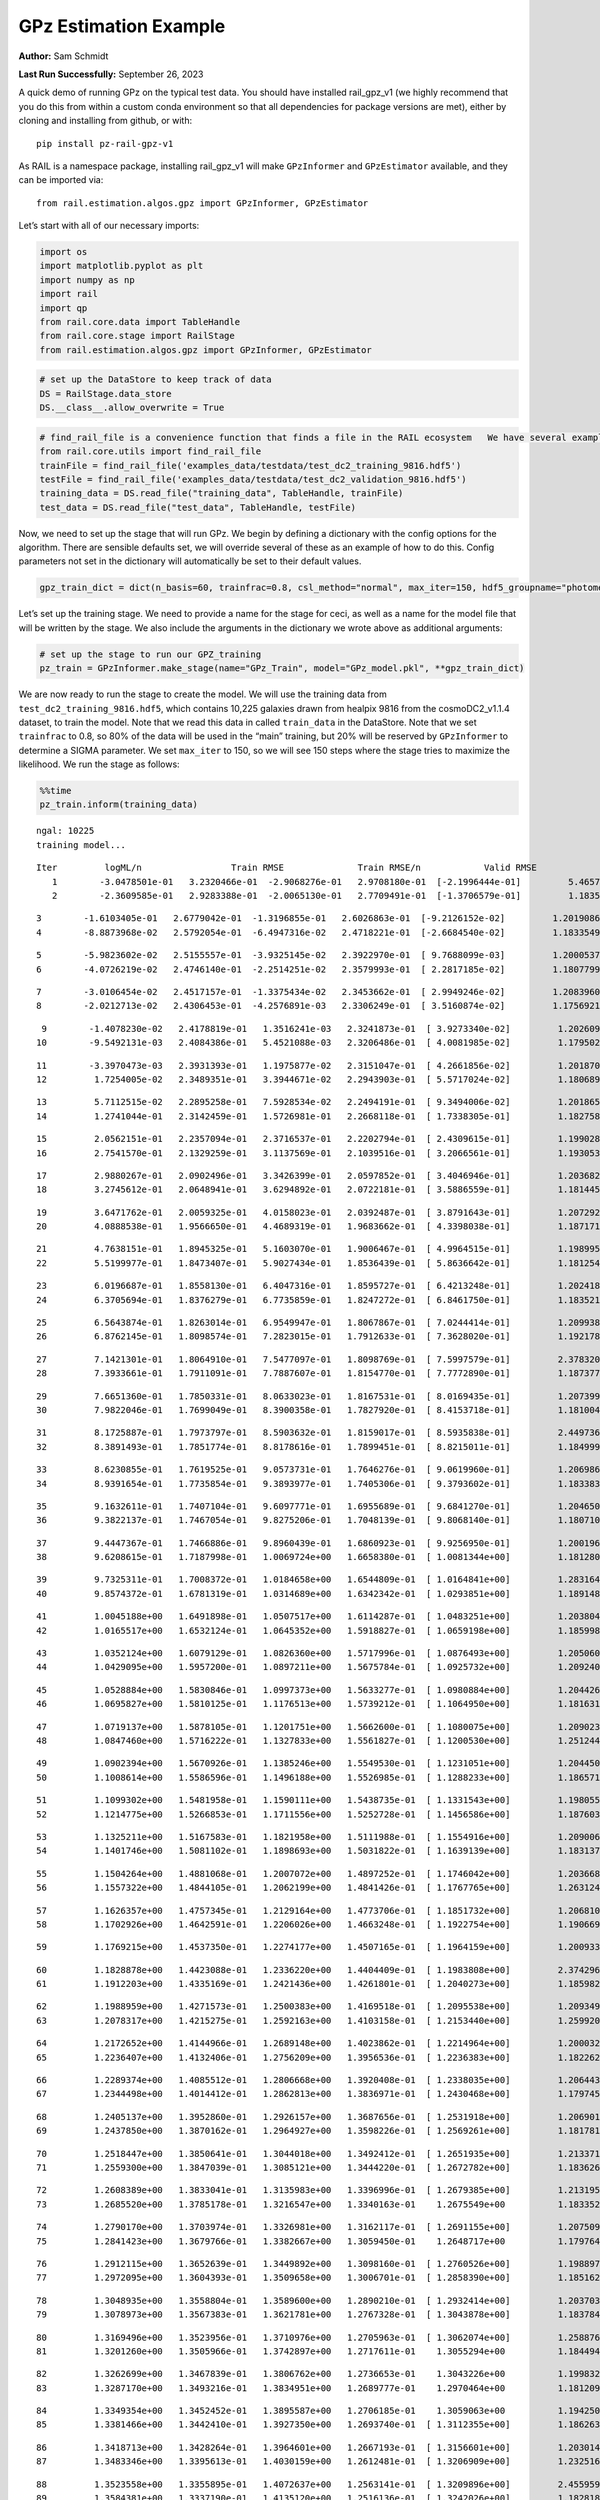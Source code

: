 GPz Estimation Example
======================

**Author:** Sam Schmidt

**Last Run Successfully:** September 26, 2023

A quick demo of running GPz on the typical test data. You should have
installed rail_gpz_v1 (we highly recommend that you do this from within
a custom conda environment so that all dependencies for package versions
are met), either by cloning and installing from github, or with:

::

   pip install pz-rail-gpz-v1

As RAIL is a namespace package, installing rail_gpz_v1 will make
``GPzInformer`` and ``GPzEstimator`` available, and they can be imported
via:

::

   from rail.estimation.algos.gpz import GPzInformer, GPzEstimator

Let’s start with all of our necessary imports:

.. code:: ipython3

    import os
    import matplotlib.pyplot as plt
    import numpy as np
    import rail
    import qp
    from rail.core.data import TableHandle
    from rail.core.stage import RailStage
    from rail.estimation.algos.gpz import GPzInformer, GPzEstimator

.. code:: ipython3

    # set up the DataStore to keep track of data
    DS = RailStage.data_store
    DS.__class__.allow_overwrite = True

.. code:: ipython3

    # find_rail_file is a convenience function that finds a file in the RAIL ecosystem   We have several example data files that are copied with RAIL that we can use for our example run, let's grab those files, one for training/validation, and the other for testing:
    from rail.core.utils import find_rail_file
    trainFile = find_rail_file('examples_data/testdata/test_dc2_training_9816.hdf5')
    testFile = find_rail_file('examples_data/testdata/test_dc2_validation_9816.hdf5')
    training_data = DS.read_file("training_data", TableHandle, trainFile)
    test_data = DS.read_file("test_data", TableHandle, testFile)

Now, we need to set up the stage that will run GPz. We begin by defining
a dictionary with the config options for the algorithm. There are
sensible defaults set, we will override several of these as an example
of how to do this. Config parameters not set in the dictionary will
automatically be set to their default values.

.. code:: ipython3

    gpz_train_dict = dict(n_basis=60, trainfrac=0.8, csl_method="normal", max_iter=150, hdf5_groupname="photometry") 

Let’s set up the training stage. We need to provide a name for the stage
for ceci, as well as a name for the model file that will be written by
the stage. We also include the arguments in the dictionary we wrote
above as additional arguments:

.. code:: ipython3

    # set up the stage to run our GPZ_training
    pz_train = GPzInformer.make_stage(name="GPz_Train", model="GPz_model.pkl", **gpz_train_dict)

We are now ready to run the stage to create the model. We will use the
training data from ``test_dc2_training_9816.hdf5``, which contains
10,225 galaxies drawn from healpix 9816 from the cosmoDC2_v1.1.4
dataset, to train the model. Note that we read this data in called
``train_data`` in the DataStore. Note that we set ``trainfrac`` to 0.8,
so 80% of the data will be used in the “main” training, but 20% will be
reserved by ``GPzInformer`` to determine a SIGMA parameter. We set
``max_iter`` to 150, so we will see 150 steps where the stage tries to
maximize the likelihood. We run the stage as follows:

.. code:: ipython3

    %%time
    pz_train.inform(training_data)


.. parsed-literal::

    ngal: 10225
    training model...


.. parsed-literal::

    Iter	 logML/n 		 Train RMSE		 Train RMSE/n		 Valid RMSE		 Valid MLL		 Time    
       1	-3.0478501e-01	 3.2320466e-01	-2.9068276e-01	 2.9708180e-01	[-2.1996444e-01]	 5.4657626e-01
       2	-2.3609585e-01	 2.9283388e-01	-2.0065130e-01	 2.7709491e-01	[-1.3706579e-01]	 1.1835384e-01


.. parsed-literal::

       3	-1.6103405e-01	 2.6779042e-01	-1.3196855e-01	 2.6026863e-01	[-9.2126152e-02]	 1.2019086e-01
       4	-8.8873968e-02	 2.5792054e-01	-6.4947316e-02	 2.4718221e-01	[-2.6684540e-02]	 1.1833549e-01


.. parsed-literal::

       5	-5.9823602e-02	 2.5155557e-01	-3.9325145e-02	 2.3922970e-01	[ 9.7688099e-03]	 1.2000537e-01
       6	-4.0726219e-02	 2.4746140e-01	-2.2514251e-02	 2.3579993e-01	[ 2.2817185e-02]	 1.1807799e-01


.. parsed-literal::

       7	-3.0106454e-02	 2.4517157e-01	-1.3375434e-02	 2.3453662e-01	[ 2.9949246e-02]	 1.2083960e-01
       8	-2.0212713e-02	 2.4306453e-01	-4.2576891e-03	 2.3306249e-01	[ 3.5160874e-02]	 1.1756921e-01


.. parsed-literal::

       9	-1.4078230e-02	 2.4178819e-01	 1.3516241e-03	 2.3241873e-01	[ 3.9273340e-02]	 1.2026095e-01
      10	-9.5492131e-03	 2.4084386e-01	 5.4521088e-03	 2.3206486e-01	[ 4.0081985e-02]	 1.1795020e-01


.. parsed-literal::

      11	-3.3970473e-03	 2.3931393e-01	 1.1975877e-02	 2.3151047e-01	[ 4.2661856e-02]	 1.2018704e-01
      12	 1.7254005e-02	 2.3489351e-01	 3.3944671e-02	 2.2943903e-01	[ 5.5717024e-02]	 1.1806893e-01


.. parsed-literal::

      13	 5.7112515e-02	 2.2895258e-01	 7.5928534e-02	 2.2494191e-01	[ 9.3494006e-02]	 1.2018657e-01
      14	 1.2741044e-01	 2.3142459e-01	 1.5726981e-01	 2.2668118e-01	[ 1.7338305e-01]	 1.1827588e-01


.. parsed-literal::

      15	 2.0562151e-01	 2.2357094e-01	 2.3716537e-01	 2.2202794e-01	[ 2.4309615e-01]	 1.1990285e-01
      16	 2.7541570e-01	 2.1329259e-01	 3.1137569e-01	 2.1039516e-01	[ 3.2066561e-01]	 1.1930537e-01


.. parsed-literal::

      17	 2.9880267e-01	 2.0902496e-01	 3.3426399e-01	 2.0597852e-01	[ 3.4046946e-01]	 1.2036824e-01
      18	 3.2745612e-01	 2.0648941e-01	 3.6294892e-01	 2.0722181e-01	[ 3.5886559e-01]	 1.1814451e-01


.. parsed-literal::

      19	 3.6471762e-01	 2.0059325e-01	 4.0158023e-01	 2.0392487e-01	[ 3.8791643e-01]	 1.2072921e-01
      20	 4.0888538e-01	 1.9566650e-01	 4.4689319e-01	 1.9683662e-01	[ 4.3398038e-01]	 1.1871719e-01


.. parsed-literal::

      21	 4.7638151e-01	 1.8945325e-01	 5.1603070e-01	 1.9006467e-01	[ 4.9964515e-01]	 1.1989951e-01
      22	 5.5199977e-01	 1.8473407e-01	 5.9027434e-01	 1.8536439e-01	[ 5.8636642e-01]	 1.1812544e-01


.. parsed-literal::

      23	 6.0196687e-01	 1.8558130e-01	 6.4047316e-01	 1.8595727e-01	[ 6.4213248e-01]	 1.2024188e-01
      24	 6.3705694e-01	 1.8376279e-01	 6.7735859e-01	 1.8247272e-01	[ 6.8461750e-01]	 1.1835217e-01


.. parsed-literal::

      25	 6.5643874e-01	 1.8263014e-01	 6.9549947e-01	 1.8067867e-01	[ 7.0244414e-01]	 1.2099385e-01
      26	 6.8762145e-01	 1.8098574e-01	 7.2823015e-01	 1.7912633e-01	[ 7.3628020e-01]	 1.1921787e-01


.. parsed-literal::

      27	 7.1421301e-01	 1.8064910e-01	 7.5477097e-01	 1.8098769e-01	[ 7.5997579e-01]	 2.3783207e-01
      28	 7.3933661e-01	 1.7911091e-01	 7.7887607e-01	 1.8154770e-01	[ 7.7772890e-01]	 1.1873770e-01


.. parsed-literal::

      29	 7.6651360e-01	 1.7850331e-01	 8.0633023e-01	 1.8167531e-01	[ 8.0169435e-01]	 1.2073994e-01
      30	 7.9822046e-01	 1.7699049e-01	 8.3900358e-01	 1.7827920e-01	[ 8.4153718e-01]	 1.1810040e-01


.. parsed-literal::

      31	 8.1725887e-01	 1.7973797e-01	 8.5903632e-01	 1.8159017e-01	[ 8.5935838e-01]	 2.4497366e-01
      32	 8.3891493e-01	 1.7851774e-01	 8.8178616e-01	 1.7899451e-01	[ 8.8215011e-01]	 1.1849999e-01


.. parsed-literal::

      33	 8.6230855e-01	 1.7619525e-01	 9.0573731e-01	 1.7646276e-01	[ 9.0619960e-01]	 1.2069869e-01
      34	 8.9391654e-01	 1.7735854e-01	 9.3893977e-01	 1.7405306e-01	[ 9.3793602e-01]	 1.1833835e-01


.. parsed-literal::

      35	 9.1632611e-01	 1.7407104e-01	 9.6097771e-01	 1.6955689e-01	[ 9.6841270e-01]	 1.2046504e-01
      36	 9.3822137e-01	 1.7467054e-01	 9.8275206e-01	 1.7048139e-01	[ 9.8068140e-01]	 1.1807108e-01


.. parsed-literal::

      37	 9.4447367e-01	 1.7466886e-01	 9.8960439e-01	 1.6860923e-01	[ 9.9256950e-01]	 1.2001967e-01
      38	 9.6208615e-01	 1.7187998e-01	 1.0069724e+00	 1.6658380e-01	[ 1.0081344e+00]	 1.1812806e-01


.. parsed-literal::

      39	 9.7325311e-01	 1.7008372e-01	 1.0184658e+00	 1.6544809e-01	[ 1.0164841e+00]	 1.2831640e-01
      40	 9.8574372e-01	 1.6781319e-01	 1.0314689e+00	 1.6342342e-01	[ 1.0293851e+00]	 1.1891484e-01


.. parsed-literal::

      41	 1.0045188e+00	 1.6491898e-01	 1.0507517e+00	 1.6114287e-01	[ 1.0483251e+00]	 1.2038040e-01
      42	 1.0165517e+00	 1.6532124e-01	 1.0645352e+00	 1.5918827e-01	[ 1.0659198e+00]	 1.1859989e-01


.. parsed-literal::

      43	 1.0352124e+00	 1.6079129e-01	 1.0826360e+00	 1.5717996e-01	[ 1.0876493e+00]	 1.2050605e-01
      44	 1.0429095e+00	 1.5957200e-01	 1.0897211e+00	 1.5675784e-01	[ 1.0925732e+00]	 1.2092400e-01


.. parsed-literal::

      45	 1.0528884e+00	 1.5830846e-01	 1.0997373e+00	 1.5633277e-01	[ 1.0980884e+00]	 1.2044263e-01
      46	 1.0695827e+00	 1.5810125e-01	 1.1176513e+00	 1.5739212e-01	[ 1.1064950e+00]	 1.1816311e-01


.. parsed-literal::

      47	 1.0719137e+00	 1.5878105e-01	 1.1201751e+00	 1.5662600e-01	[ 1.1080075e+00]	 1.2090230e-01
      48	 1.0847460e+00	 1.5716222e-01	 1.1327833e+00	 1.5561827e-01	[ 1.1200530e+00]	 1.2512445e-01


.. parsed-literal::

      49	 1.0902394e+00	 1.5670926e-01	 1.1385246e+00	 1.5549530e-01	[ 1.1231051e+00]	 1.2044501e-01
      50	 1.1008614e+00	 1.5586596e-01	 1.1496188e+00	 1.5526985e-01	[ 1.1288233e+00]	 1.1865711e-01


.. parsed-literal::

      51	 1.1099302e+00	 1.5481958e-01	 1.1590111e+00	 1.5438735e-01	[ 1.1331543e+00]	 1.1980557e-01
      52	 1.1214775e+00	 1.5266853e-01	 1.1711556e+00	 1.5252728e-01	[ 1.1456586e+00]	 1.1876035e-01


.. parsed-literal::

      53	 1.1325211e+00	 1.5167583e-01	 1.1821958e+00	 1.5111988e-01	[ 1.1554916e+00]	 1.2090063e-01
      54	 1.1401746e+00	 1.5081102e-01	 1.1898693e+00	 1.5031822e-01	[ 1.1639139e+00]	 1.1831379e-01


.. parsed-literal::

      55	 1.1504264e+00	 1.4881068e-01	 1.2007072e+00	 1.4897252e-01	[ 1.1746042e+00]	 1.2036681e-01
      56	 1.1557322e+00	 1.4844105e-01	 1.2062199e+00	 1.4841426e-01	[ 1.1767765e+00]	 1.2631249e-01


.. parsed-literal::

      57	 1.1626357e+00	 1.4757345e-01	 1.2129164e+00	 1.4773706e-01	[ 1.1851732e+00]	 1.2068105e-01
      58	 1.1702926e+00	 1.4642591e-01	 1.2206026e+00	 1.4663248e-01	[ 1.1922754e+00]	 1.1906695e-01


.. parsed-literal::

      59	 1.1769215e+00	 1.4537350e-01	 1.2274177e+00	 1.4507165e-01	[ 1.1964159e+00]	 1.2009335e-01


.. parsed-literal::

      60	 1.1828878e+00	 1.4423088e-01	 1.2336220e+00	 1.4404409e-01	[ 1.1983808e+00]	 2.3742962e-01
      61	 1.1912203e+00	 1.4335169e-01	 1.2421436e+00	 1.4261801e-01	[ 1.2040273e+00]	 1.1859822e-01


.. parsed-literal::

      62	 1.1988959e+00	 1.4271573e-01	 1.2500383e+00	 1.4169518e-01	[ 1.2095538e+00]	 1.2093496e-01
      63	 1.2078317e+00	 1.4215275e-01	 1.2592163e+00	 1.4103158e-01	[ 1.2153440e+00]	 1.2599206e-01


.. parsed-literal::

      64	 1.2172652e+00	 1.4144966e-01	 1.2689148e+00	 1.4023862e-01	[ 1.2214964e+00]	 1.2000322e-01
      65	 1.2236407e+00	 1.4132406e-01	 1.2756209e+00	 1.3956536e-01	[ 1.2236383e+00]	 1.1822629e-01


.. parsed-literal::

      66	 1.2289374e+00	 1.4085512e-01	 1.2806668e+00	 1.3920408e-01	[ 1.2338035e+00]	 1.2064433e-01
      67	 1.2344498e+00	 1.4014412e-01	 1.2862813e+00	 1.3836971e-01	[ 1.2430468e+00]	 1.1797452e-01


.. parsed-literal::

      68	 1.2405137e+00	 1.3952860e-01	 1.2926157e+00	 1.3687656e-01	[ 1.2531918e+00]	 1.2069011e-01
      69	 1.2437850e+00	 1.3870162e-01	 1.2964927e+00	 1.3598226e-01	[ 1.2569261e+00]	 1.1817813e-01


.. parsed-literal::

      70	 1.2518447e+00	 1.3850641e-01	 1.3044018e+00	 1.3492412e-01	[ 1.2651935e+00]	 1.2133718e-01
      71	 1.2559300e+00	 1.3847039e-01	 1.3085121e+00	 1.3444220e-01	[ 1.2672782e+00]	 1.1836267e-01


.. parsed-literal::

      72	 1.2608389e+00	 1.3833041e-01	 1.3135983e+00	 1.3396996e-01	[ 1.2679385e+00]	 1.2131953e-01
      73	 1.2685520e+00	 1.3785178e-01	 1.3216547e+00	 1.3340163e-01	  1.2675549e+00 	 1.1833525e-01


.. parsed-literal::

      74	 1.2790170e+00	 1.3703974e-01	 1.3326981e+00	 1.3162117e-01	[ 1.2691155e+00]	 1.2075090e-01
      75	 1.2841423e+00	 1.3679766e-01	 1.3382667e+00	 1.3059450e-01	  1.2648717e+00 	 1.1797643e-01


.. parsed-literal::

      76	 1.2912115e+00	 1.3652639e-01	 1.3449892e+00	 1.3098160e-01	[ 1.2760526e+00]	 1.1988974e-01
      77	 1.2972095e+00	 1.3604393e-01	 1.3509658e+00	 1.3006701e-01	[ 1.2858390e+00]	 1.1851621e-01


.. parsed-literal::

      78	 1.3048935e+00	 1.3558804e-01	 1.3589600e+00	 1.2890210e-01	[ 1.2932414e+00]	 1.2037039e-01
      79	 1.3078973e+00	 1.3567383e-01	 1.3621781e+00	 1.2767328e-01	[ 1.3043878e+00]	 1.1837840e-01


.. parsed-literal::

      80	 1.3169496e+00	 1.3523956e-01	 1.3710976e+00	 1.2705963e-01	[ 1.3062074e+00]	 1.2588763e-01
      81	 1.3201260e+00	 1.3505966e-01	 1.3742897e+00	 1.2717611e-01	  1.3055294e+00 	 1.1844945e-01


.. parsed-literal::

      82	 1.3262699e+00	 1.3467839e-01	 1.3806762e+00	 1.2736653e-01	  1.3043226e+00 	 1.1998320e-01
      83	 1.3287170e+00	 1.3493216e-01	 1.3834951e+00	 1.2689777e-01	  1.2970464e+00 	 1.1812091e-01


.. parsed-literal::

      84	 1.3349354e+00	 1.3452452e-01	 1.3895587e+00	 1.2706185e-01	  1.3059063e+00 	 1.1942506e-01
      85	 1.3381466e+00	 1.3442410e-01	 1.3927350e+00	 1.2693740e-01	[ 1.3112355e+00]	 1.1862636e-01


.. parsed-literal::

      86	 1.3418713e+00	 1.3428264e-01	 1.3964601e+00	 1.2667193e-01	[ 1.3156601e+00]	 1.2030149e-01
      87	 1.3483346e+00	 1.3395613e-01	 1.4030159e+00	 1.2612481e-01	[ 1.3206909e+00]	 1.2325168e-01


.. parsed-literal::

      88	 1.3523558e+00	 1.3355895e-01	 1.4072637e+00	 1.2563141e-01	[ 1.3209896e+00]	 2.4559593e-01
      89	 1.3584381e+00	 1.3337190e-01	 1.4135120e+00	 1.2516136e-01	[ 1.3242026e+00]	 1.1828184e-01


.. parsed-literal::

      90	 1.3632264e+00	 1.3310532e-01	 1.4183231e+00	 1.2500020e-01	[ 1.3272470e+00]	 1.1962914e-01
      91	 1.3679511e+00	 1.3278416e-01	 1.4233002e+00	 1.2494835e-01	[ 1.3303898e+00]	 1.1804867e-01


.. parsed-literal::

      92	 1.3721306e+00	 1.3250747e-01	 1.4276226e+00	 1.2502415e-01	  1.3293114e+00 	 1.2231874e-01
      93	 1.3769239e+00	 1.3227832e-01	 1.4324746e+00	 1.2517235e-01	[ 1.3337361e+00]	 1.1823106e-01


.. parsed-literal::

      94	 1.3834554e+00	 1.3212839e-01	 1.4393146e+00	 1.2512335e-01	[ 1.3382541e+00]	 1.2088299e-01
      95	 1.3871887e+00	 1.3218794e-01	 1.4430235e+00	 1.2474273e-01	[ 1.3418053e+00]	 1.1790538e-01


.. parsed-literal::

      96	 1.3902161e+00	 1.3222183e-01	 1.4459751e+00	 1.2452775e-01	[ 1.3446138e+00]	 1.2742400e-01
      97	 1.3957998e+00	 1.3212347e-01	 1.4516225e+00	 1.2362129e-01	  1.3440345e+00 	 1.1876464e-01


.. parsed-literal::

      98	 1.3993145e+00	 1.3195736e-01	 1.4552436e+00	 1.2390383e-01	  1.3418777e+00 	 1.2083197e-01
      99	 1.4027955e+00	 1.3168805e-01	 1.4586780e+00	 1.2374142e-01	  1.3431725e+00 	 1.1849904e-01


.. parsed-literal::

     100	 1.4090695e+00	 1.3108439e-01	 1.4649709e+00	 1.2348555e-01	  1.3444091e+00 	 1.2053514e-01
     101	 1.4104860e+00	 1.3043224e-01	 1.4665531e+00	 1.2389368e-01	  1.3398503e+00 	 1.1902475e-01


.. parsed-literal::

     102	 1.4141237e+00	 1.3037847e-01	 1.4700303e+00	 1.2351249e-01	[ 1.3462624e+00]	 1.2048149e-01
     103	 1.4172080e+00	 1.3030808e-01	 1.4730880e+00	 1.2317445e-01	[ 1.3498201e+00]	 1.1860418e-01


.. parsed-literal::

     104	 1.4201466e+00	 1.3006656e-01	 1.4760483e+00	 1.2287212e-01	[ 1.3516871e+00]	 1.2696695e-01
     105	 1.4246030e+00	 1.2967604e-01	 1.4804920e+00	 1.2244803e-01	[ 1.3543461e+00]	 1.2171817e-01


.. parsed-literal::

     106	 1.4271507e+00	 1.2938846e-01	 1.4831149e+00	 1.2260052e-01	  1.3495976e+00 	 2.3807311e-01
     107	 1.4299181e+00	 1.2923692e-01	 1.4859047e+00	 1.2262948e-01	  1.3502293e+00 	 1.1884809e-01


.. parsed-literal::

     108	 1.4324393e+00	 1.2902476e-01	 1.4885008e+00	 1.2283251e-01	  1.3501342e+00 	 1.2063026e-01
     109	 1.4359182e+00	 1.2871442e-01	 1.4921810e+00	 1.2306484e-01	  1.3507759e+00 	 1.1919165e-01


.. parsed-literal::

     110	 1.4393486e+00	 1.2842822e-01	 1.4957765e+00	 1.2334356e-01	  1.3489681e+00 	 1.2031603e-01
     111	 1.4423757e+00	 1.2830722e-01	 1.4987934e+00	 1.2313666e-01	  1.3524348e+00 	 1.1847258e-01


.. parsed-literal::

     112	 1.4453007e+00	 1.2823538e-01	 1.5017305e+00	 1.2252944e-01	[ 1.3556601e+00]	 1.2671947e-01
     113	 1.4472849e+00	 1.2806929e-01	 1.5037722e+00	 1.2252544e-01	[ 1.3560039e+00]	 1.1832285e-01


.. parsed-literal::

     114	 1.4496763e+00	 1.2786736e-01	 1.5062307e+00	 1.2240086e-01	  1.3552598e+00 	 1.2064695e-01
     115	 1.4536832e+00	 1.2742096e-01	 1.5104004e+00	 1.2213662e-01	  1.3528053e+00 	 1.1802006e-01


.. parsed-literal::

     116	 1.4557875e+00	 1.2708594e-01	 1.5125320e+00	 1.2208145e-01	  1.3534877e+00 	 2.3897362e-01
     117	 1.4577472e+00	 1.2688561e-01	 1.5144298e+00	 1.2194376e-01	[ 1.3568456e+00]	 1.1821818e-01


.. parsed-literal::

     118	 1.4615386e+00	 1.2635360e-01	 1.5182383e+00	 1.2173092e-01	[ 1.3602233e+00]	 1.2020946e-01
     119	 1.4629695e+00	 1.2607766e-01	 1.5196220e+00	 1.2148613e-01	[ 1.3659281e+00]	 1.2570143e-01


.. parsed-literal::

     120	 1.4650399e+00	 1.2596965e-01	 1.5216583e+00	 1.2148847e-01	  1.3647974e+00 	 1.2030506e-01
     121	 1.4670101e+00	 1.2581579e-01	 1.5236268e+00	 1.2144515e-01	  1.3636650e+00 	 1.1885262e-01


.. parsed-literal::

     122	 1.4688046e+00	 1.2562858e-01	 1.5254196e+00	 1.2133520e-01	  1.3627260e+00 	 1.1994910e-01
     123	 1.4707937e+00	 1.2535573e-01	 1.5274997e+00	 1.2098867e-01	  1.3610346e+00 	 1.1871433e-01


.. parsed-literal::

     124	 1.4736655e+00	 1.2511230e-01	 1.5302903e+00	 1.2095253e-01	  1.3588348e+00 	 1.2033725e-01
     125	 1.4752913e+00	 1.2495631e-01	 1.5319037e+00	 1.2093093e-01	  1.3581259e+00 	 1.1875677e-01


.. parsed-literal::

     126	 1.4779677e+00	 1.2467883e-01	 1.5346252e+00	 1.2088315e-01	  1.3555026e+00 	 1.2007427e-01
     127	 1.4809274e+00	 1.2430824e-01	 1.5376567e+00	 1.2098652e-01	  1.3499251e+00 	 1.2530184e-01


.. parsed-literal::

     128	 1.4827651e+00	 1.2417997e-01	 1.5396019e+00	 1.2099332e-01	  1.3459085e+00 	 2.5037527e-01
     129	 1.4846869e+00	 1.2405557e-01	 1.5415609e+00	 1.2111576e-01	  1.3442138e+00 	 1.1842847e-01


.. parsed-literal::

     130	 1.4862265e+00	 1.2400446e-01	 1.5431666e+00	 1.2117463e-01	  1.3438623e+00 	 1.2113380e-01
     131	 1.4881900e+00	 1.2398877e-01	 1.5452519e+00	 1.2119411e-01	  1.3434781e+00 	 1.1848402e-01


.. parsed-literal::

     132	 1.4904557e+00	 1.2397319e-01	 1.5476414e+00	 1.2134785e-01	  1.3452644e+00 	 1.2070227e-01
     133	 1.4924435e+00	 1.2390949e-01	 1.5496655e+00	 1.2130628e-01	  1.3439339e+00 	 1.1848164e-01


.. parsed-literal::

     134	 1.4943990e+00	 1.2378081e-01	 1.5515848e+00	 1.2124770e-01	  1.3439066e+00 	 1.2110353e-01
     135	 1.4961211e+00	 1.2365547e-01	 1.5532575e+00	 1.2120603e-01	  1.3418998e+00 	 1.2555695e-01


.. parsed-literal::

     136	 1.4985244e+00	 1.2360887e-01	 1.5556621e+00	 1.2103744e-01	  1.3385238e+00 	 1.1976242e-01
     137	 1.5005829e+00	 1.2349989e-01	 1.5577342e+00	 1.2104617e-01	  1.3341065e+00 	 1.2080836e-01


.. parsed-literal::

     138	 1.5024017e+00	 1.2354111e-01	 1.5596174e+00	 1.2096591e-01	  1.3327873e+00 	 1.2035918e-01
     139	 1.5048164e+00	 1.2360756e-01	 1.5621944e+00	 1.2065154e-01	  1.3293705e+00 	 1.1899567e-01


.. parsed-literal::

     140	 1.5067343e+00	 1.2363592e-01	 1.5640496e+00	 1.2041523e-01	  1.3275890e+00 	 1.2107325e-01
     141	 1.5080414e+00	 1.2357734e-01	 1.5652968e+00	 1.2032277e-01	  1.3281175e+00 	 1.1755371e-01


.. parsed-literal::

     142	 1.5108399e+00	 1.2346836e-01	 1.5680780e+00	 1.2023943e-01	  1.3276290e+00 	 1.2078500e-01
     143	 1.5111708e+00	 1.2346533e-01	 1.5685664e+00	 1.2003886e-01	  1.3225485e+00 	 1.2475491e-01


.. parsed-literal::

     144	 1.5132113e+00	 1.2336548e-01	 1.5705291e+00	 1.2016676e-01	  1.3263407e+00 	 1.2023544e-01
     145	 1.5141932e+00	 1.2331810e-01	 1.5715485e+00	 1.2022800e-01	  1.3266237e+00 	 1.1822939e-01


.. parsed-literal::

     146	 1.5157388e+00	 1.2318274e-01	 1.5732103e+00	 1.2034278e-01	  1.3260463e+00 	 1.2116504e-01
     147	 1.5167490e+00	 1.2304201e-01	 1.5744054e+00	 1.2036534e-01	  1.3235223e+00 	 1.1851764e-01


.. parsed-literal::

     148	 1.5181974e+00	 1.2298173e-01	 1.5758583e+00	 1.2033464e-01	  1.3239518e+00 	 1.2056851e-01
     149	 1.5189869e+00	 1.2292798e-01	 1.5766432e+00	 1.2025564e-01	  1.3231269e+00 	 1.1861038e-01


.. parsed-literal::

     150	 1.5199313e+00	 1.2285248e-01	 1.5776267e+00	 1.2010932e-01	  1.3217953e+00 	 1.1958766e-01
    Inserting handle into data store.  model_GPz_Train: inprogress_GPz_model.pkl, GPz_Train
    CPU times: user 35.6 s, sys: 42.4 s, total: 1min 18s
    Wall time: 19.6 s




.. parsed-literal::

    <rail.core.data.ModelHandle at 0x7f04e2f7a410>



This should have taken about 30 seconds on a typical desktop computer,
and you should now see a file called ``GPz_model.pkl`` in the directory.
This model file is used by the ``GPzEstimator`` stage to determine our
redshift PDFs for the test set of galaxies. Let’s set up that stage,
again defining a dictionary of variables for the config params:

.. code:: ipython3

    gpz_test_dict = dict(hdf5_groupname="photometry", model="GPz_model.pkl")
    
    gpz_run = GPzEstimator.make_stage(name="gpz_run", **gpz_test_dict)

Let’s run the stage and compute photo-z’s for our test set:

.. code:: ipython3

    %%time
    results = gpz_run.estimate(test_data)


.. parsed-literal::

    Inserting handle into data store.  model: GPz_model.pkl, gpz_run
    Process 0 running estimator on chunk 0 - 10000
    Process 0 estimating GPz PZ PDF for rows 0 - 10,000


.. parsed-literal::

    Inserting handle into data store.  output_gpz_run: inprogress_output_gpz_run.hdf5, gpz_run


.. parsed-literal::

    Process 0 running estimator on chunk 10000 - 20000
    Process 0 estimating GPz PZ PDF for rows 10,000 - 20,000


.. parsed-literal::

    Process 0 running estimator on chunk 20000 - 20449
    Process 0 estimating GPz PZ PDF for rows 20,000 - 20,449
    CPU times: user 722 ms, sys: 959 ms, total: 1.68 s
    Wall time: 524 ms


This should be very fast, under a second for our 20,449 galaxies in the
test set. Now, let’s plot a scatter plot of the point estimates, as well
as a few example PDFs. We can get access to the ``qp`` ensemble that was
written via the DataStore via ``results()``

.. code:: ipython3

    ens = results()

.. code:: ipython3

    expdfids = [2, 180, 13517, 18032]
    fig, axs = plt.subplots(4, 1, figsize=(12,10))
    for i, xx in enumerate(expdfids):
        axs[i].set_xlim(0,3)
        ens[xx].plot_native(axes=axs[i])
    axs[3].set_xlabel("redshift", fontsize=15)




.. parsed-literal::

    Text(0.5, 0, 'redshift')




.. image:: ../../../docs/rendered/estimation_examples/GPz_estimation_example_files/../../../docs/rendered/estimation_examples/GPz_estimation_example_16_1.png


GPzEstimator parameterizes each PDF as a single Gaussian, here we see a
few examples of Gaussians of different widths. Now let’s grab the mode
of each PDF (stored as ancil data in the ensemble) and compare to the
true redshifts from the test_data file:

.. code:: ipython3

    truez = test_data.data['photometry']['redshift']
    zmode = ens.ancil['zmode'].flatten()

.. code:: ipython3

    plt.figure(figsize=(12,12))
    plt.scatter(truez, zmode, s=3)
    plt.plot([0,3],[0,3], 'k--')
    plt.xlabel("redshift", fontsize=12)
    plt.ylabel("z mode", fontsize=12)




.. parsed-literal::

    Text(0, 0.5, 'z mode')




.. image:: ../../../docs/rendered/estimation_examples/GPz_estimation_example_files/../../../docs/rendered/estimation_examples/GPz_estimation_example_19_1.png

